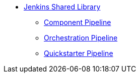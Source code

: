 * xref:jenkins-shared-library:index.adoc[Jenkins Shared Library]
** xref:jenkins-shared-library:component-pipeline.adoc[Component Pipeline]
** xref:jenkins-shared-library:orchestration-pipeline.adoc[Orchestration Pipeline]
** xref:jenkins-shared-library:quickstarter-pipeline.adoc[Quickstarter Pipeline]
